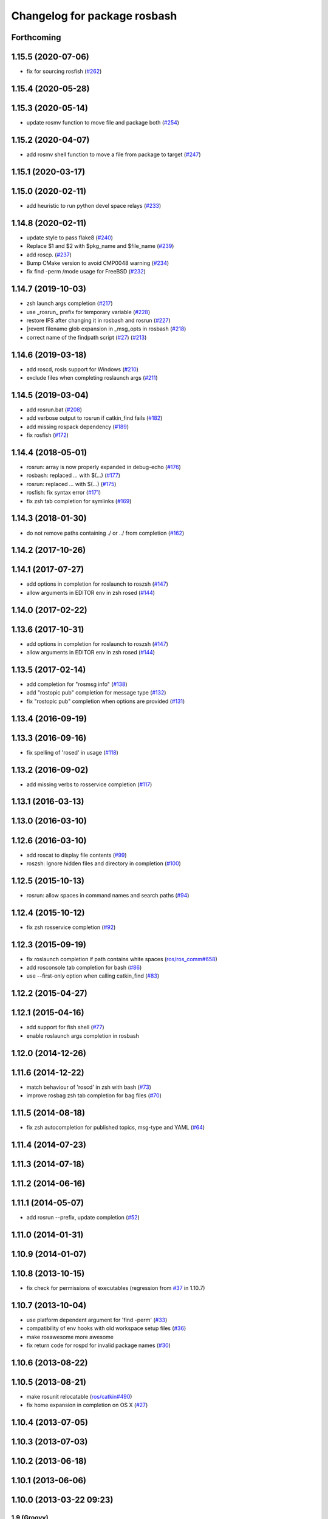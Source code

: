 ^^^^^^^^^^^^^^^^^^^^^^^^^^^^^
Changelog for package rosbash
^^^^^^^^^^^^^^^^^^^^^^^^^^^^^

Forthcoming
-----------

1.15.5 (2020-07-06)
-------------------
* fix for sourcing rosfish (`#262 <https://github.com/ros/ros/issues/262>`_)

1.15.4 (2020-05-28)
-------------------

1.15.3 (2020-05-14)
-------------------
* update rosmv function to move file and package both (`#254 <https://github.com/ros/ros/issues/254>`_)

1.15.2 (2020-04-07)
-------------------
* add rosmv shell function to move a file from package to target (`#247 <https://github.com/ros/ros/issues/247>`_)

1.15.1 (2020-03-17)
-------------------

1.15.0 (2020-02-11)
-------------------
* add heuristic to run python devel space relays (`#233 <https://github.com/ros/ros/issues/233>`_)

1.14.8 (2020-02-11)
-------------------
* update style to pass flake8 (`#240 <https://github.com/ros/ros/issues/240>`_)
* Replace $1 and $2 with $pkg_name and $file_name (`#239 <https://github.com/ros/ros/issues/239>`_)
* add roscp. (`#237 <https://github.com/ros/ros/issues/237>`_)
* Bump CMake version to avoid CMP0048 warning (`#234 <https://github.com/ros/ros/issues/234>`_)
* fix find -perm /mode usage for FreeBSD (`#232 <https://github.com/ros/ros/issues/232>`_)

1.14.7 (2019-10-03)
-------------------
* zsh launch args completion (`#217 <https://github.com/ros/ros/issues/217>`_)
* use _rosrun\_ prefix for temporary variable (`#228 <https://github.com/ros/ros/issues/228>`_)
* restore IFS after changing it in rosbash and rosrun (`#227 <https://github.com/ros/ros/issues/227>`_)
* [revent filename glob expansion in _msg_opts in rosbash (`#218 <https://github.com/ros/ros/issues/218>`_)
* correct name of the findpath script (`#27 <https://github.com/ros/ros/issues/27>`_) (`#213 <https://github.com/ros/ros/issues/213>`_)

1.14.6 (2019-03-18)
-------------------
* add roscd, rosls support for Windows (`#210 <https://github.com/ros/ros/issues/210>`_)
* exclude files when completing roslaunch args (`#211 <https://github.com/ros/ros/issues/211>`_)

1.14.5 (2019-03-04)
-------------------
* add rosrun.bat (`#208 <https://github.com/ros/ros/issues/208>`_)
* add verbose output to rosrun if catkin_find fails (`#182 <https://github.com/ros/ros/issues/182>`_)
* add missing rospack dependency (`#189 <https://github.com/ros/ros/issues/189>`_)
* fix rosfish (`#172 <https://github.com/ros/ros/issues/172>`_)

1.14.4 (2018-05-01)
-------------------
* rosrun: array is now properly expanded in debug-echo (`#176 <https://github.com/ros/ros/issues/176>`_)
* rosbash: replaced `...` with $(...) (`#177 <https://github.com/ros/ros/issues/177>`_)
* rosrun: replaced `...` with $(...) (`#175 <https://github.com/ros/ros/issues/175>`_)
* rosfish: fix syntax error (`#171 <https://github.com/ros/ros/issues/171>`_)
* fix zsh tab completion for symlinks (`#169 <https://github.com/ros/ros/issues/169>`_)

1.14.3 (2018-01-30)
-------------------
* do not remove paths containing ./ or ../ from completion (`#162 <https://github.com/ros/ros/issues/162>`_)

1.14.2 (2017-10-26)
-------------------

1.14.1 (2017-07-27)
-------------------
* add options in completion for roslaunch to roszsh (`#147 <https://github.com/ros/ros/issues/147>`_)
* allow arguments in EDITOR env in zsh rosed (`#144 <https://github.com/ros/ros/pull/144>`_)

1.14.0 (2017-02-22)
-------------------

1.13.6 (2017-10-31)
-------------------
* add options in completion for roslaunch to roszsh (`#147 <https://github.com/ros/ros/issues/147>`_)
* allow arguments in EDITOR env in zsh rosed (`#144 <https://github.com/ros/ros/pull/144>`_)

1.13.5 (2017-02-14)
-------------------
* add completion for "rosmsg info" (`#138 <https://github.com/ros/ros/pull/138>`_)
* add "rostopic pub" completion for message type (`#132 <https://github.com/ros/ros/pull/132>`_)
* fix "rostopic pub" completion when options are provided (`#131 <https://github.com/ros/ros/pull/131>`_)

1.13.4 (2016-09-19)
-------------------

1.13.3 (2016-09-16)
-------------------
* fix spelling of 'rosed' in usage (`#118 <https://github.com/ros/ros/pull/118>`_)

1.13.2 (2016-09-02)
-------------------
* add missing verbs to rosservice completion (`#117 <https://github.com/ros/ros/pull/117>`_)

1.13.1 (2016-03-13)
-------------------

1.13.0 (2016-03-10)
-------------------

1.12.6 (2016-03-10)
-------------------
* add roscat to display file contents (`#99 <https://github.com/ros/ros/pull/99>`_)
* roszsh: Ignore hidden files and directory in completion (`#100 <https://github.com/ros/ros/pull/100>`_)

1.12.5 (2015-10-13)
-------------------
* rosrun: allow spaces in command names and search paths (`#94 <https://github.com/ros/ros/pull/94>`_)

1.12.4 (2015-10-12)
-------------------
* fix zsh rosservice completion (`#92 <https://github.com/ros/ros/pull/92>`_)

1.12.3 (2015-09-19)
-------------------
* fix roslaunch completion if path contains white spaces (`ros/ros_comm#658 <https://github.com/ros/ros_comm/issues/658>`_)
* add rosconsole tab completion for bash (`#86 <https://github.com/ros/ros/pull/86>`_)
* use --first-only option when calling catkin_find (`#83 <https://github.com/ros/ros/issues/83>`_)

1.12.2 (2015-04-27)
-------------------

1.12.1 (2015-04-16)
-------------------
* add support for fish shell (`#77 <https://github.com/ros/ros/pull/77>`_)
* enable roslaunch args completion in rosbash

1.12.0 (2014-12-26)
-------------------

1.11.6 (2014-12-22)
-------------------
* match behaviour of 'roscd' in zsh with bash (`#73 <https://github.com/ros/ros/pull/73>`_)
* improve rosbag zsh tab completion for bag files (`#70 <https://github.com/ros/ros/issues/70>`_)

1.11.5 (2014-08-18)
-------------------
* fix zsh autocompletion for published topics, msg-type and YAML (`#64 <https://github.com/ros/ros/issues/64>`_)

1.11.4 (2014-07-23)
-------------------

1.11.3 (2014-07-18)
-------------------

1.11.2 (2014-06-16)
-------------------

1.11.1 (2014-05-07)
-------------------
* add rosrun --prefix, update completion (`#52 <https://github.com/ros/ros/issues/52>`_)

1.11.0 (2014-01-31)
-------------------

1.10.9 (2014-01-07)
-------------------

1.10.8 (2013-10-15)
-------------------
* fix check for permissions of executables (regression from `#37 <https://github.com/ros/ros/issues/37>`_ in 1.10.7)

1.10.7 (2013-10-04)
-------------------
* use platform dependent argument for 'find -perm' (`#33 <https://github.com/ros/ros/issues/33>`_)
* compatibility of env hooks with old workspace setup files (`#36 <https://github.com/ros/ros/issues/36>`_)
* make rosawesome more awesome
* fix return code for rospd for invalid package names (`#30 <https://github.com/ros/ros/issues/30>`_)

1.10.6 (2013-08-22)
-------------------

1.10.5 (2013-08-21)
-------------------
* make rosunit relocatable (`ros/catkin#490 <https://github.com/ros/catkin/issues/490>`_)
* fix home expansion in completion on OS X (`#27 <https://github.com/ros/ros/issues/27>`_)

1.10.4 (2013-07-05)
-------------------

1.10.3 (2013-07-03)
-------------------

1.10.2 (2013-06-18)
-------------------

1.10.1 (2013-06-06)
-------------------

1.10.0 (2013-03-22 09:23)
-------------------------

1.9 (Groovy)
============

1.9.44 (2013-03-13)
-------------------

1.9.43 (2013-03-08)
-------------------
* fix handling spaces in folder names (`ros/catkin#375 <https://github.com/ros/catkin/issues/375>`_)
* modified 'roscd' to switch to latest sourced catkin space when invoked without arguments (`ros/ros_comm#123 <https://github.com/ros/ros_comm/issues/123>`_)

1.9.42 (2013-01-25)
-------------------

1.9.41 (2013-01-24)
-------------------

1.9.40 (2013-01-13)
-------------------
* add 'rosnode cleanup' to autocompletion

1.9.39 (2012-12-30)
-------------------
* first public release for Groovy
